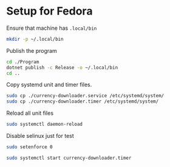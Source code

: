 * Setup for Fedora
:PROPERTIES:
:header-args:sh: :tangle setup.sh :shebang "#!/bin/bash"
:END:
Ensure that machine has =.local/bin=

#+begin_src sh
mkdir -p ~/.local/bin
#+end_src

Publish the program

#+begin_src sh
cd ./Program
dotnet publish -c Release -o ~/.local/bin
cd ..
#+end_src

Copy systemd unit and timer files.

#+begin_src sh
sudo cp ./currency-downloader.service /etc/systemd/system/
sudo cp ./currency-downloader.timer /etc/systemd/system/
#+end_src


Reload all unit files

#+begin_src sh
sudo systemctl daemon-reload
#+end_src

Disable selinux just for test
#+begin_src sh
sudo setenforce 0
#+end_src

#+begin_src sh
sudo systemctl start currency-downloader.timer
#+end_src
